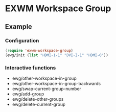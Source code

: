 
* EXWM Workspace Group
** Example
*** Configuration
    #+begin_src lisp
    (require 'exwm-workspace-group)
    (ewg/init (list "HDMI-1-1" "DVI-I-1" "HDMI-0"))
    #+end_src

*** Interactive functions
    - ewg/other-workspace-in-group
    - ewg/other-workspace-in-group-backwards
    - ewg/swap-current-group-number
    - ewg/add-group
    - ewg/delete-other-groups
    - ewg/delete-current-group
